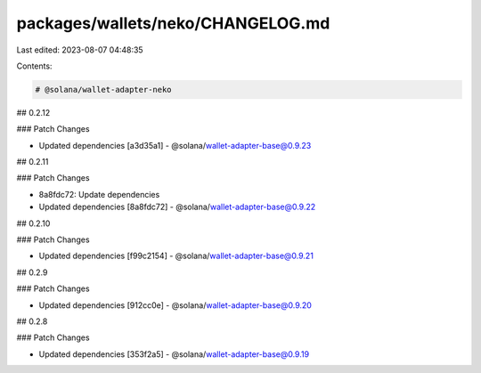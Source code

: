 packages/wallets/neko/CHANGELOG.md
==================================

Last edited: 2023-08-07 04:48:35

Contents:

.. code-block:: md

    # @solana/wallet-adapter-neko

## 0.2.12

### Patch Changes

-   Updated dependencies [a3d35a1]
    -   @solana/wallet-adapter-base@0.9.23

## 0.2.11

### Patch Changes

-   8a8fdc72: Update dependencies
-   Updated dependencies [8a8fdc72]
    -   @solana/wallet-adapter-base@0.9.22

## 0.2.10

### Patch Changes

-   Updated dependencies [f99c2154]
    -   @solana/wallet-adapter-base@0.9.21

## 0.2.9

### Patch Changes

-   Updated dependencies [912cc0e]
    -   @solana/wallet-adapter-base@0.9.20

## 0.2.8

### Patch Changes

-   Updated dependencies [353f2a5]
    -   @solana/wallet-adapter-base@0.9.19


